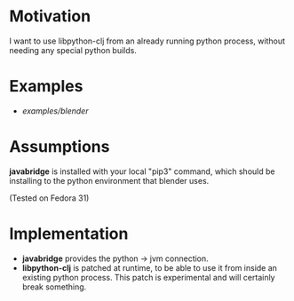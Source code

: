 * Motivation

I want to use libpython-clj from an already running python process, without needing any special python builds.

* Examples

- [[examples/blender]]

* Assumptions

*javabridge* is installed with your local "pip3" command, which should be installing to the python environment that blender uses.

(Tested on Fedora 31)

* Implementation

- *javabridge* provides the python -> jvm connection.
- *libpython-clj* is patched at runtime, to be able to use it from inside an existing python process. This patch is experimental and will certainly break something.
